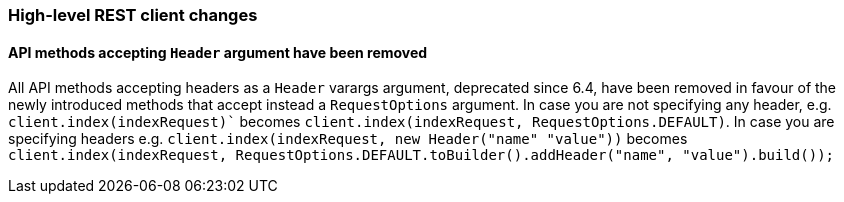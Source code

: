 [[breaking_70_restclient_changes]]
=== High-level REST client changes

==== API methods accepting `Header` argument have been removed

All API methods accepting headers as a `Header` varargs argument, deprecated
since 6.4, have been removed in favour of the newly introduced methods that
accept instead a `RequestOptions` argument. In case you are not specifying any
header, e.g. `client.index(indexRequest)`` becomes
`client.index(indexRequest, RequestOptions.DEFAULT)`.
In case you are specifying headers
e.g. `client.index(indexRequest, new Header("name" "value"))` becomes
`client.index(indexRequest, RequestOptions.DEFAULT.toBuilder().addHeader("name", "value").build());`